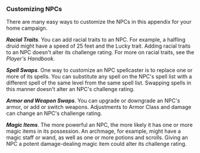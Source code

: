 *** Customizing NPCs
:PROPERTIES:
:CUSTOM_ID: customizing-npcs
:END:
There are many easy ways to customize the NPCs in this appendix for your
home campaign.

*/Racial Traits/*. You can add racial traits to an NPC. For example, a
halfling druid might have a speed of 25 feet and the Lucky trait. Adding
racial traits to an NPC doesn't alter its challenge rating. For more on
racial traits, see the /Player's Handbook/.

*/Spell Swaps/*. One way to customize an NPC spellcaster is to replace
one or more of its spells. You can substitute any spell on the NPC's
spell list with a different spell of the same level from the same spell
list. Swapping spells in this manner doesn't alter an NPC's challenge
rating.

*/Armor and Weapon Swaps/*. You can upgrade or downgrade an NPC's armor,
or add or switch weapons. Adjustments to Armor Class and damage can
change an NPC's challenge rating.

*/Magic Items/*. The more powerful an NPC, the more likely it has one or
more magic items in its possession. An archmage, for example, might have
a magic staff or wand, as well as one or more potions and scrolls.
Giving an NPC a potent damage-dealing magic item could alter its
challenge rating.
